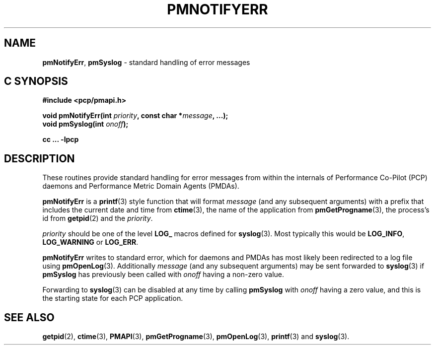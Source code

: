 '\"macro stdmacro
.\"
.\" Copyright (c) 2017 Ken McDonell.  All Rights Reserved.
.\" 
.\" This program is free software; you can redistribute it and/or modify it
.\" under the terms of the GNU General Public License as published by the
.\" Free Software Foundation; either version 2 of the License, or (at your
.\" option) any later version.
.\" 
.\" This program is distributed in the hope that it will be useful, but
.\" WITHOUT ANY WARRANTY; without even the implied warranty of MERCHANTABILITY
.\" or FITNESS FOR A PARTICULAR PURPOSE.  See the GNU General Public License
.\" for more details.
.\" 
.\"
.TH PMNOTIFYERR 3 "PCP" "Performance Co-Pilot"
.SH NAME
\f3pmNotifyErr\f1,
\f3pmSyslog\f1 \- standard handling of error messages
.SH "C SYNOPSIS"
.ft 3
#include <pcp/pmapi.h>
.sp
void pmNotifyErr(int \fIpriority\fP, const char *\fImessage\fP, ...);
.br
void pmSyslog(int \fIonoff\fP);
.sp
cc ... \-lpcp
.ft 1
.SH DESCRIPTION
These routines provide standard handling for error messages from
within the internals of
Performance Co-Pilot (PCP) daemons and Performance Metric Domain
Agents (PMDAs).
.PP
.B pmNotifyErr
is a
.BR printf (3)
style function that will format
.I message
(and any subsequent arguments)
with a prefix that includes
the current date and time from
.BR ctime (3),
the name of the application from
.BR pmGetProgname (3),
the process's id from
.BR getpid (2)
and the
.IR priority .
.PP
.I priority
should be one of the level
.B LOG_
macros defined for
.BR syslog (3).
Most typically this would be
.BR LOG_INFO ,
.B LOG_WARNING
or
.BR LOG_ERR .
.PP
.B pmNotifyErr
writes to standard error, which for daemons and PMDAs has most likely
been redirected to a log file using
.BR pmOpenLog (3).
Additionally
.I message
(and any subsequent arguments)
may be sent forwarded to
.BR syslog (3)
if
.B pmSyslog
has previously been called with
.I onoff
having a non-zero value.
.PP
Forwarding to
.BR syslog (3)
can be disabled at any time by calling
.B pmSyslog
with
.I onoff
having a zero value, and this is the starting state for each PCP
application.
.SH SEE ALSO
.BR getpid (2),
.BR ctime (3),
.BR PMAPI (3),
.BR pmGetProgname (3),
.BR pmOpenLog (3),
.BR printf (3)
and
.BR syslog (3).
